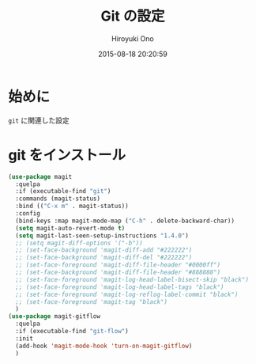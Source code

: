 # -*- mode: org; coding: utf-8-unix; indent-tabs-mode: nil -*-
#+TITLE: Git の設定
#+AUTHOR: Hiroyuki Ono
#+EMAIL: bps@sculd.com
#+DATE: 2015-08-18 20:20:59
#+LANG: ja
#+LAYOUT: page
#+CATEGORIES: emacs
#+PERMALINK: config/git_config.html
* 始めに
  =git= に関連した設定
* git をインストール

  #+BEGIN_SRC emacs-lisp
    (use-package magit
      :quelpa
      :if (executable-find "git")
      :commands (magit-status)
      :bind (("C-x m" . magit-status))
      :config
      (bind-keys :map magit-mode-map ("C-h" . delete-backward-char))
      (setq magit-auto-revert-mode t)
      (setq magit-last-seen-setup-instructions "1.4.0")
      ;; (setq magit-diff-options '("-b"))
      ;; (set-face-background 'magit-diff-add "#222222")
      ;; (set-face-background 'magit-diff-del "#222222")
      ;; (set-face-foreground 'magit-diff-file-header "#0000ff")
      ;; (set-face-background 'magit-diff-file-header "#888888")
      ;; (set-face-foreground 'magit-log-head-label-bisect-skip "black")
      ;; (set-face-foreground 'magit-log-head-label-tags "black")
      ;; (set-face-foreground 'magit-log-reflog-label-commit "black")
      ;; (set-face-foreground 'magit-tag "black")
      )
    (use-package magit-gitflow
      :quelpa
      :if (executable-find "git-flow")
      :init
      (add-hook 'magit-mode-hook 'turn-on-magit-gitflow)
      )
  #+END_SRC
